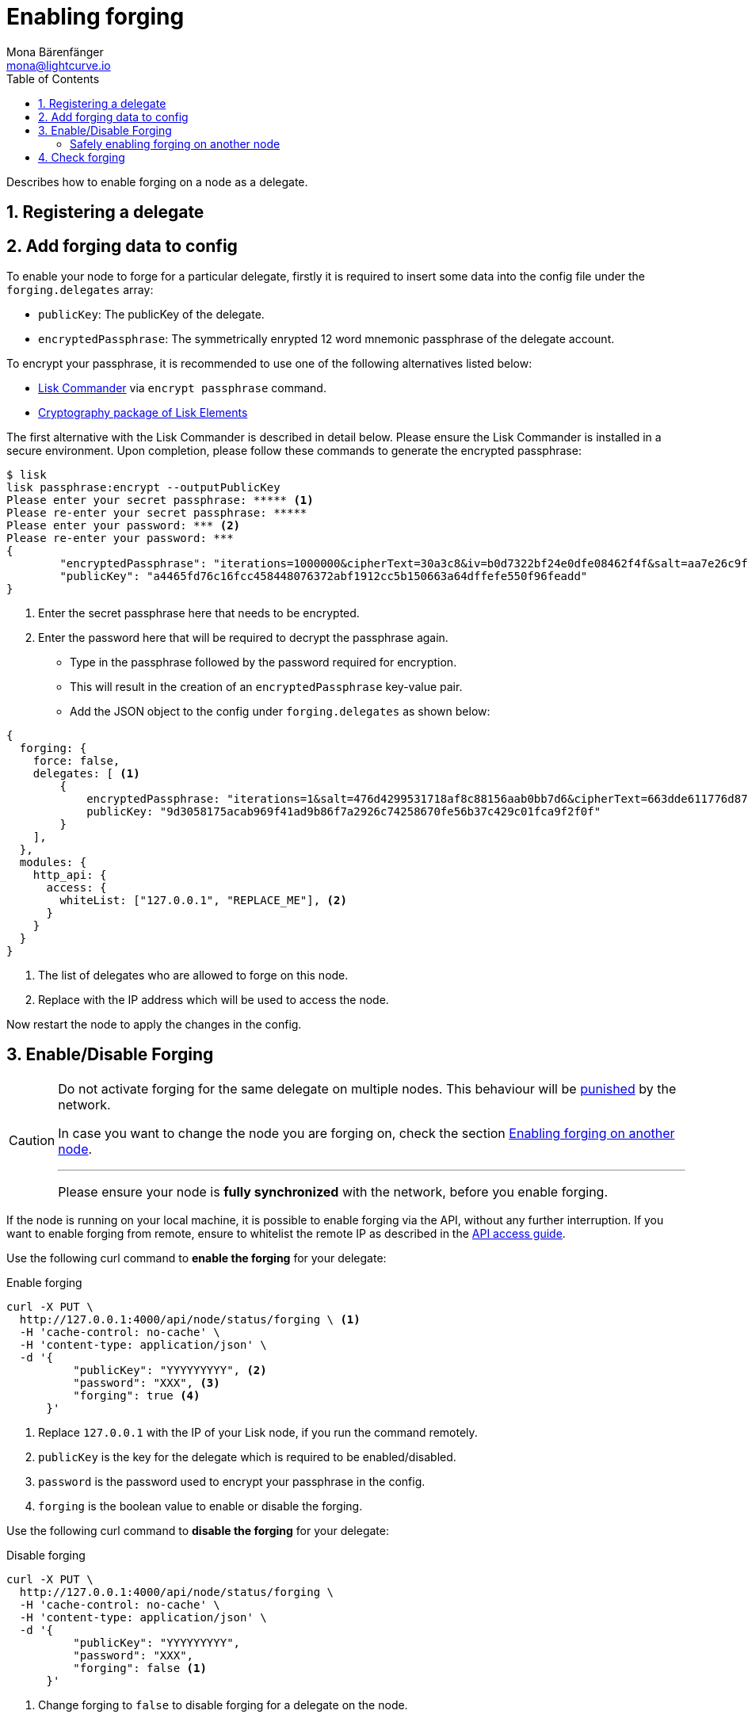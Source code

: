 = Enabling forging
Mona Bärenfänger <mona@lightcurve.io>
:description: How to enable, disable and check forging on the respective user's node.
:toc:
:v_protocol: master
:sectnums:
:sectnumlevels: 1
:url_guides_api_access: guides/node-management/api-access.adoc
:url_commander_commands: references/lisk-commander/commands.adoc
:url_elements_crytpography: references/lisk-elements/cryptography.adoc
:url_explanations_consensus: consensus.adoc#forging
:url_explanations_consensus_register: consensus.adoc#delegate_registration
:url_guides_config: guides/app-development/configuration.adoc

:url_protocol_block_forgers: protocol:blocks.adoc#forgers
:url_protocol_dpos: protocol:consensus-algorithm.adoc
:url_protocol_delegate_selection: protocol:consensus-algorithm.adoc#delegate_selection
:url_protocol_blocks_punishment: protocol:consensus-algorithm.adoc#punishment

Describes how to enable forging on a node as a delegate.

== Registering a delegate

//@TODO: Uncomment again, when explanations are back
//How to register as delegate is explained in the xref:{url_explanations_consensus_register}[Registering as delegate] section of "Consensus in Lisk".

//@TODO: Uncomment again, when explanations are back
//For more information about forging, please check the xref:{url_explanations_consensus}[Forging] explanations in "Consensus in Lisk".

[[config_forging_data]]
== Add forging data to config

To enable your node to forge for a particular delegate, firstly it is required to insert some data into the config file under the `forging.delegates` array:

* `publicKey`: The publicKey of the delegate.
* `encryptedPassphrase`: The symmetrically enrypted 12 word mnemonic passphrase of the delegate account.

To encrypt your passphrase, it is recommended to use one of the following alternatives listed below:

* xref:{url_commander_commands}[Lisk Commander] via `encrypt passphrase` command.
* xref:{url_elements_crytpography}[Cryptography package of Lisk Elements]

The first alternative with the Lisk Commander is described in detail below.
Please ensure the Lisk Commander is installed in a secure environment.
Upon completion, please follow these commands to generate the encrypted passphrase:

[source,bash]
----
$ lisk
lisk passphrase:encrypt --outputPublicKey
Please enter your secret passphrase: ***** <1>
Please re-enter your secret passphrase: *****
Please enter your password: *** <2>
Please re-enter your password: ***
{
        "encryptedPassphrase": "iterations=1000000&cipherText=30a3c8&iv=b0d7322bf24e0dfe08462f4f&salt=aa7e26c9f4317b61b4f45b5c6909f941&tag=a2e0eadaf1f11a10b342965bc3bafc68&version=1",
        "publicKey": "a4465fd76c16fcc458448076372abf1912cc5b150663a64dffefe550f96feadd"
}
----

<1> Enter the secret passphrase here that needs to be encrypted.
<2> Enter the password here that will be required to decrypt the passphrase again.

* Type in the passphrase followed by the password required for encryption.
* This will result in the creation of an `encryptedPassphrase` key-value pair.
* Add the JSON object to the config under `forging.delegates` as shown below:

[source,js]
----
{
  forging: {
    force: false,
    delegates: [ <1>
        {
            encryptedPassphrase: "iterations=1&salt=476d4299531718af8c88156aab0bb7d6&cipherText=663dde611776d87029ec188dc616d96d813ecabcef62ed0ad05ffe30528f5462c8d499db943ba2ded55c3b7c506815d8db1c2d4c35121e1d27e740dc41f6c405ce8ab8e3120b23f546d8b35823a30639&iv=1a83940b72adc57ec060a648&tag=b5b1e6c6e225c428a4473735bc8f1fc9&version=1",
            publicKey: "9d3058175acab969f41ad9b86f7a2926c74258670fe56b37c429c01fca9f2f0f"
        }
    ],
  },
  modules: {
    http_api: {
      access: {
        whiteList: ["127.0.0.1", "REPLACE_ME"], <2>
      }
    }
  }
}
----

<1>  The list of delegates who are allowed to forge on this node.
<2> Replace with the IP address which will be used to access the node.

Now restart the node to apply the changes in the config.

//@TODO: Uncomment again, when dev guides are back
//For more information about the configuration of the Lisk SDK check out the xref:{url_guides_config}[configuration guide].

[[forging_enable_disable]]
== Enable/Disable Forging

[CAUTION]
====
Do not activate forging for the same delegate on multiple nodes.
This behaviour will be xref:{url_protocol_blocks_punishment}[punished] by the network.

In case you want to change the node you are forging on, check the section <<safely_activating_forging,Enabling forging on another node>>.

'''

Please ensure your node is **fully synchronized** with the network, before you enable forging.
====

If the node is running on your local machine, it is possible to enable forging via the API, without any further interruption.
If you want to enable forging from remote, ensure to whitelist the remote IP as described in the xref:{url_guides_api_access}[API access guide].

Use the following curl command to *enable the forging* for your delegate:

.Enable forging
[source,bash]
----
curl -X PUT \
  http://127.0.0.1:4000/api/node/status/forging \ <1>
  -H 'cache-control: no-cache' \
  -H 'content-type: application/json' \
  -d '{
          "publicKey": "YYYYYYYYY", <2>
          "password": "XXX", <3>
          "forging": true <4>
      }'
----

<1> Replace `127.0.0.1` with the IP of your Lisk node, if you run the command remotely.
<2> `publicKey` is the key for the delegate which is required to be enabled/disabled.
<3> `password` is the password used to encrypt your passphrase in the config.
<4> `forging` is the boolean value to enable or disable the forging.

Use the following curl command to *disable the forging* for your delegate:

[[disable]]
.Disable forging
[source,bash]
----
curl -X PUT \
  http://127.0.0.1:4000/api/node/status/forging \
  -H 'cache-control: no-cache' \
  -H 'content-type: application/json' \
  -d '{
          "publicKey": "YYYYYYYYY",
          "password": "XXX",
          "forging": false <1>
      }'
----

<1> Change forging to `false` to disable forging for a delegate on the node.

[NOTE]
====
The endpoints to enable and disable forging are *idempotent*.

This means that the results are identical, regardless of how many times the query is executed.
====

[[safely_activating_forging]]
=== Safely enabling forging on another node

To safely enable forging on another node, please ensure to follow the steps listed below:

. Setup a new node on another server.
. Start the node and let it synchronize with the network.
If available, it is recommended to synchronize from snapshots to speed up the synchronization process.
. Login to the server with the old node.
. <<disable,Disable forging>> on the old node.
. Stop the old node.
. Dump the data in the `forger_info` table of the db of your node.
+
[source,bash]
----
pg_dump -d lisk_dev -t forger_info > forger_info.sql
----
. Login to the server with the new node.
. Restore the `forger_info` table.
+
[source,bash]
----
pg_restore -d lisk_dev -t forger_info forger_info.sql
----
. <<config_forging_data,Add the forging data to the config>>.
. Ensure the node is fully synchronized with the network.
The height of your node should be equal to the current network height.
+
[source,bash]
----
curl http://127.0.0.1:4000/api/node/status
----
. Please double check again, that forging for this delegate is not enabled on other nodes. See the section <<check_forging, check forging>>
. <<forging_enable_disable,Enable forging>>.

//TODO
//==== Migrating to another forging node without access to the `forger_info` data
//
//In some edge cases, it is not possible to retrieve the latest `forger_info` data from the old node, e.g. if the database was destroyed or is not accessible anymore.
//
//In these cases, it is important to restore the `maxHeightPreviouslyForged` manually.

[[check_forging]]
== Check forging

Use the following `curl` command to verify the forging status of your delegate:

[source,bash]
----
curl \
  http://127.0.0.1:4000/api/node/status/forging \
  -H 'cache-control: no-cache' \
  -H 'content-type: application/json'
----

The result should appear as shown below in the following code snippet:

[source,json,linenums]
----
{
  "meta": {},
  "data": [
    {
      "forging": true,
      "publicKey": "9bc945f92141d5e11e97274c275d127dc7656dda5c8fcbf1df7d44827a732664"
    }
  ],
  "links": {}
}
----
